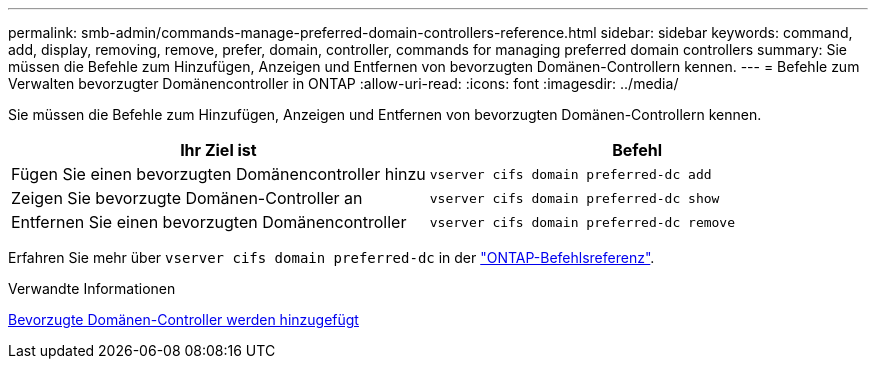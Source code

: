 ---
permalink: smb-admin/commands-manage-preferred-domain-controllers-reference.html 
sidebar: sidebar 
keywords: command, add, display, removing, remove, prefer, domain, controller, commands for managing preferred domain controllers 
summary: Sie müssen die Befehle zum Hinzufügen, Anzeigen und Entfernen von bevorzugten Domänen-Controllern kennen. 
---
= Befehle zum Verwalten bevorzugter Domänencontroller in ONTAP
:allow-uri-read: 
:icons: font
:imagesdir: ../media/


[role="lead"]
Sie müssen die Befehle zum Hinzufügen, Anzeigen und Entfernen von bevorzugten Domänen-Controllern kennen.

|===
| Ihr Ziel ist | Befehl 


 a| 
Fügen Sie einen bevorzugten Domänencontroller hinzu
 a| 
`vserver cifs domain preferred-dc add`



 a| 
Zeigen Sie bevorzugte Domänen-Controller an
 a| 
`vserver cifs domain preferred-dc show`



 a| 
Entfernen Sie einen bevorzugten Domänencontroller
 a| 
`vserver cifs domain preferred-dc remove`

|===
Erfahren Sie mehr über `vserver cifs domain preferred-dc` in der link:https://docs.netapp.com/us-en/ontap-cli/search.html?q=vserver+cifs+domain+preferred-dc["ONTAP-Befehlsreferenz"^].

.Verwandte Informationen
xref:add-preferred-domain-controllers-task.adoc[Bevorzugte Domänen-Controller werden hinzugefügt]
